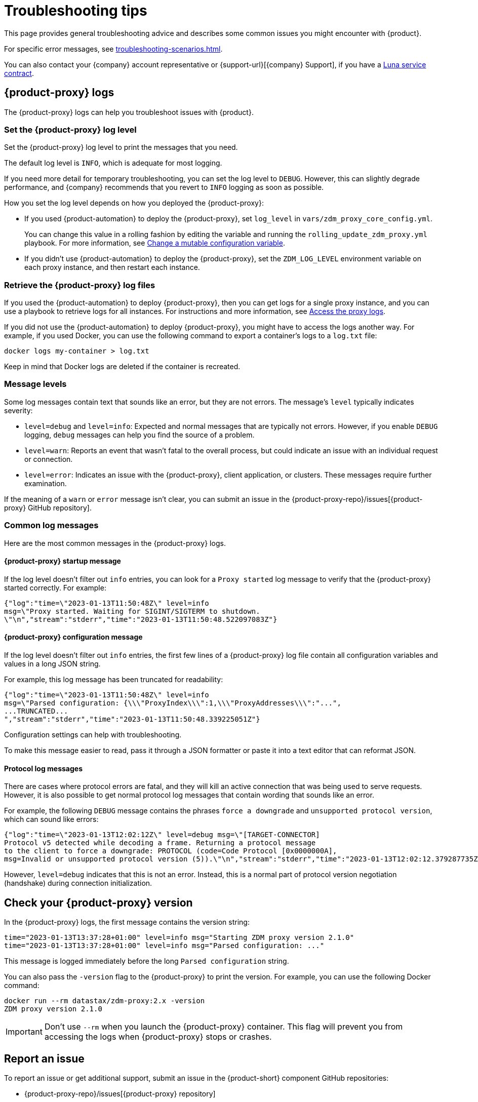 = Troubleshooting tips
:page-tag: migration,zdm,zero-downtime,zdm-proxy,troubleshooting
:page-aliases: ROOT:troubleshooting.adoc
:description: Get help with {product}.

This page provides general troubleshooting advice and describes some common issues you might encounter with {product}.

For specific error messages, see xref:troubleshooting-scenarios.adoc[].

You can also contact your {company} account representative or {support-url}[{company} Support], if you have a https://www.datastax.com/products/luna[Luna service contract].

[#proxy-logs]
== {product-proxy} logs

The {product-proxy} logs can help you troubleshoot issues with {product}.

=== Set the {product-proxy} log level

Set the {product-proxy} log level to print the messages that you need.

The default log level is `INFO`, which is adequate for most logging.

If you need more detail for temporary troubleshooting, you can set the log level to `DEBUG`.
However, this can slightly degrade performance, and {company} recommends that you revert to `INFO` logging as soon as possible.

How you set the log level depends on how you deployed the {product-proxy}:

* If you used {product-automation} to deploy the {product-proxy}, set `log_level` in `vars/zdm_proxy_core_config.yml`.
+
You can change this value in a rolling fashion by editing the variable and running the `rolling_update_zdm_proxy.yml` playbook.
For more information, see xref:manage-proxy-instances.adoc#change-mutable-config-variable[Change a mutable configuration variable].

* If you didn't use {product-automation} to deploy the {product-proxy}, set the `ZDM_LOG_LEVEL` environment variable on each proxy instance, and then restart each instance.

=== Retrieve the {product-proxy} log files

//TODO: Reconcile with manage-proxy-instance.adoc content.

If you used the {product-automation} to deploy {product-proxy}, then you can get logs for a single proxy instance, and you can use a playbook to retrieve logs for all instances.
For instructions and more information, see xref:ROOT:manage-proxy-instances.adoc#access-the-proxy-logs[Access the proxy logs].

If you did not use the {product-automation} to deploy {product-proxy}, you might have to access the logs another way.
For example, if you used Docker, you can use the following command to export a container's logs to a `log.txt` file:

[source,bash]
----
docker logs my-container > log.txt
----

Keep in mind that Docker logs are deleted if the container is recreated.

=== Message levels

Some log messages contain text that sounds like an error, but they are not errors.
The message's `level` typically indicates severity:

* `level=debug` and `level=info`: Expected and normal messages that are typically not errors.
However, if you enable `DEBUG` logging, `debug` messages can help you find the source of a problem.

* `level=warn`: Reports an event that wasn't fatal to the overall process, but could indicate an issue with an individual request or connection.

* `level=error`: Indicates an issue with the {product-proxy}, client application, or clusters.
These messages require further examination.

If the meaning of a `warn` or `error` message isn't clear, you can submit an issue in the {product-proxy-repo}/issues[{product-proxy} GitHub repository].

=== Common log messages

Here are the most common messages in the {product-proxy} logs.

==== {product-proxy} startup message

If the log level doesn't filter out `info` entries, you can look for a `Proxy started` log message to verify that the {product-proxy} started correctly.
For example:

[source,json]
----
{"log":"time=\"2023-01-13T11:50:48Z\" level=info
msg=\"Proxy started. Waiting for SIGINT/SIGTERM to shutdown.
\"\n","stream":"stderr","time":"2023-01-13T11:50:48.522097083Z"}
----

==== {product-proxy} configuration message

If the log level doesn't filter out `info` entries, the first few lines of a {product-proxy} log file contain all configuration variables and values in a long JSON string.

For example, this log message has been truncated for readability:

[source,json]
----
{"log":"time=\"2023-01-13T11:50:48Z\" level=info
msg=\"Parsed configuration: {\\\"ProxyIndex\\\":1,\\\"ProxyAddresses\\\":"...",
...TRUNCATED...
","stream":"stderr","time":"2023-01-13T11:50:48.339225051Z"}
----

Configuration settings can help with troubleshooting.

To make this message easier to read, pass it through a JSON formatter or paste it into a text editor that can reformat JSON.

==== Protocol log messages

There are cases where protocol errors are fatal, and they will kill an active connection that was being used to serve requests.
However, it is also possible to get normal protocol log messages that contain wording that sounds like an error.

For example, the following `DEBUG` message contains the phrases `force a downgrade` and `unsupported protocol version`, which can sound like errors:

[source,json]
----
{"log":"time=\"2023-01-13T12:02:12Z\" level=debug msg=\"[TARGET-CONNECTOR]
Protocol v5 detected while decoding a frame. Returning a protocol message
to the client to force a downgrade: PROTOCOL (code=Code Protocol [0x0000000A],
msg=Invalid or unsupported protocol version (5)).\"\n","stream":"stderr","time":"2023-01-13T12:02:12.379287735Z"}
----

However, `level=debug` indicates that this is not an error.
Instead, this is a normal part of protocol version negotiation (handshake) during connection initialization.

[#check-version]
== Check your {product-proxy} version

//TODO: Possibly duplicated on manage-proxy-instances.html#_upgrade_the_proxy_version
In the {product-proxy} logs, the first message contains the version string:

[source,console]
----
time="2023-01-13T13:37:28+01:00" level=info msg="Starting ZDM proxy version 2.1.0"
time="2023-01-13T13:37:28+01:00" level=info msg="Parsed configuration: ..."
----

This message is logged immediately before the long `Parsed configuration` string.

You can also pass the `-version` flag to the {product-proxy} to print the version.
For example, you can use the following Docker command:

[source,bash]
----
docker run --rm datastax/zdm-proxy:2.x -version
ZDM proxy version 2.1.0
----

[IMPORTANT]
====
Don't use `--rm` when you launch the {product-proxy} container.
This flag will prevent you from accessing the logs when {product-proxy} stops or crashes.
====

== Report an issue

To report an issue or get additional support, submit an issue in the {product-short} component GitHub repositories:

* {product-proxy-repo}/issues[{product-proxy} repository]
* {product-automation-repo}/issues[{product-automation} repository] (includes {product-automation} and the {product-utility})
* {cass-migrator-repo}/issues[{cass-migrator} repository]
* {dsbulk-migrator-repo}/issues[{dsbulk-migrator} repository]

[IMPORTANT]
====
These repositories are public.

Don't include any proprietary or private information in issues, pull requests, or comments that you make in these repositories.
====

In the issue description, include as much of the following information as possible, and make sure to remove all proprietary and private information before submitting the issue:

* Your <<check-version,{product-proxy} version>>.

* <<proxy-logs,{product-proxy} logs>>, ideally at `DEBUG` level, if you can easily reproduce the issue and tolerate restarting the proxy instances to apply the log level configuration change.

* Database deployment type ({dse-short}, {hcd-short}, {cass-short}, or {astra-db}) and version for the origin and target clusters.
The version isn't required for {astra-db}.

* Screenshots of the xref:ROOT:metrics.adoc[{product-proxy} metrics] dashboards from Grafana or your chosen visualization tool.
+
Direct read access to your metrics dashboard is preferred, if permitted by your security policy.
This is particularly helpful for performance-related issues.

* Client application and driver logs.

* The driver language and version that the client application is using.

For performance-related issues, provide the following additional information:

* Which statement types (simple, prepared, batch) do you use?

* If you use batch statements:
+
** Which driver API do you use to create these batches?
** Are you passing a `BEGIN BATCH` CQL query string to a simple/prepared statement, or do you use the actual batch statement objects that the drivers allow you to create?

* How many parameters does each statement have?

* Is CQL function replacement enabled?
This feature is disabled by default.
To determine if this feature is enabled, check the following variables:
+
** If you use {product-automation}, check the Ansible advanced configuration variable `replace_cql_functions`.
** If you don't use {product-automation}, check the environment variable `ZDM_REPLACE_CQL_FUNCTIONS`.

== See also

* xref:ROOT:troubleshooting-scenarios.adoc[]
* xref:ROOT:metrics.adoc[]